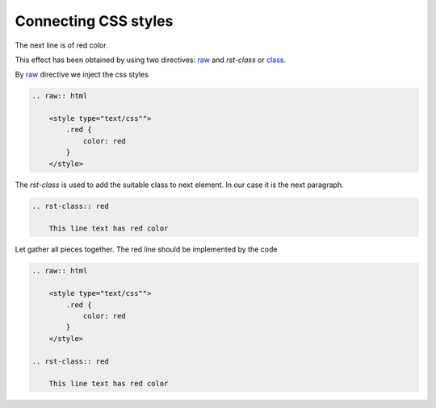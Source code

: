 Connecting CSS styles
=====================
.. raw:: html

    <style type="text/css"">
        .red {
            color: red
        }
    </style>

 
The next line is of red color.

.. rst-class:: red

    This line text has red color

This effect has been obtained by using two directives: `raw
<http://docutils.sourceforge.net/docs/ref/rst/directives.html#raw-data-pass-through>`_ and `rst-class` or `class
<http://docutils.sourceforge.net/docs/ref/rst/directives.html#class>`_. 

By `raw
<http://docutils.sourceforge.net/docs/ref/rst/directives.html#raw-data-pass-through>`_ directive we inject the css
styles

.. code-block:: none

    .. raw:: html

        <style type="text/css"">
            .red {
                color: red
            }
        </style>

The `rst-class` is used to add the suitable class to next element. In our case it is the next paragraph.

.. code-block:: none

    .. rst-class:: red

        This line text has red color


Let gather all pieces together. The red line should be implemented by the code

.. code-block:: none

    .. raw:: html

        <style type="text/css"">
            .red {
                color: red
            }
        </style>

    .. rst-class:: red

        This line text has red color

